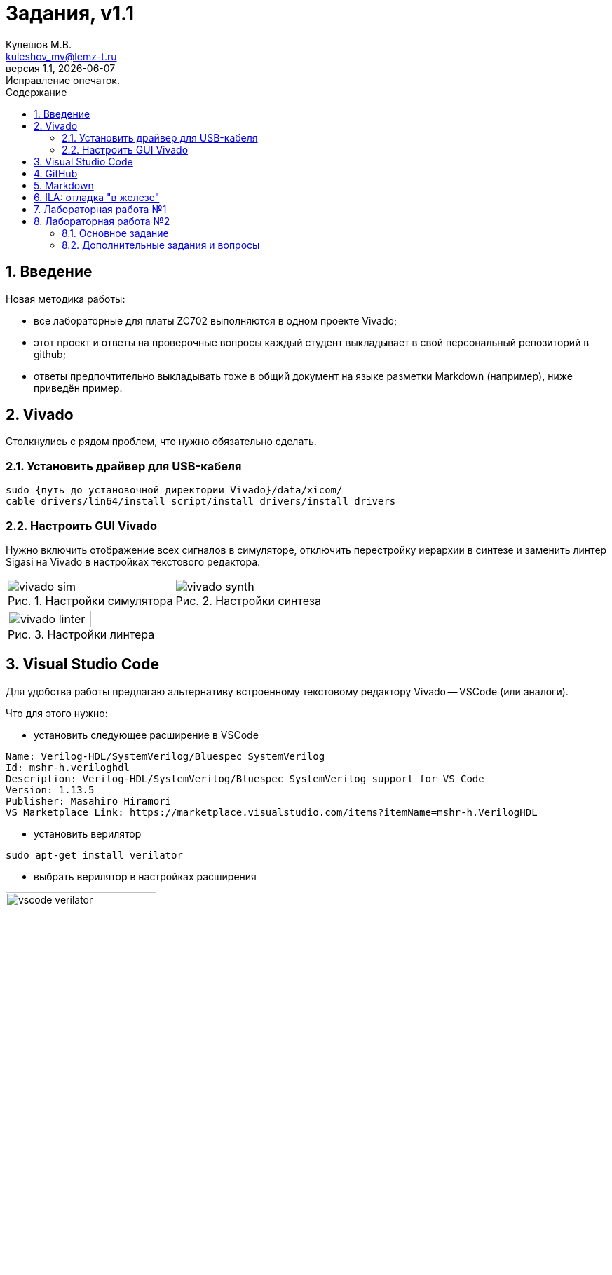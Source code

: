 ﻿[.text-justify]
= Задания, v{revnumber}
:source-highlighter: coderay
:toc:
:toclevels: 3
:sectnums:
:pagenums:
:last-update-label!:
:toc-title: Содержание
:sect-caption: Разд.
:section-refsig: Разд.
:table-caption: Табл.
:figure-caption: Рис.
:chapter-signifier:
:chapter-refsig: Разд.
:part-signifier:
:part-refsig: Часть
:xrefstyle: full
:stem:
:pdf-page-layout: portrait
:doctype: article
:author: Кулешов М.В.
:email: kuleshov_mv@lemz-t.ru
:version-label: Версия
:revdate: {docdate}
:revnumber: 1.1
:revremark: Исправление опечаток.

== Введение

Новая методика работы:

* все лабораторные для платы ZC702 выполняются в одном проекте Vivado;
* этот проект и ответы на проверочные вопросы каждый студент выкладывает в свой персональный репозиторий в github;
* ответы предпочтительно выкладывать тоже в общий документ на языке разметки Markdown (например), ниже приведён пример. 

== Vivado

Столкнулись с рядом проблем, что нужно обязательно сделать.

=== Установить драйвер для USB-кабеля

[source,bash,linenums]
----
sudo {путь_до_установочной_директории_Vivado}/data/xicom/
cable_drivers/lin64/install_script/install_drivers/install_drivers

----

=== Настроить GUI Vivado

Нужно включить отображение всех сигналов в симуляторе, отключить перестройку иерархии в синтезе и заменить линтер Sigasi на Vivado в настройках текстового редактора.

[cols="2",frame=none,grid=none]
|===
a|
image::../Images/vivado_sim.png[title=Настройки симулятора]
a|
image::../Images/vivado_synth.png[title=Настройки синтеза]
2+a|
image::../Images/vivado_linter.png[title=Настройки линтера,width=50%,align="center"]
|===

== Visual Studio Code

Для удобства работы предлагаю альтернативу встроенному текстовому редактору Vivado -- VSCode (или аналоги).

Что для этого нужно:

* установить следующее расширение в VSCode

----
Name: Verilog-HDL/SystemVerilog/Bluespec SystemVerilog
Id: mshr-h.veriloghdl
Description: Verilog-HDL/SystemVerilog/Bluespec SystemVerilog support for VS Code
Version: 1.13.5
Publisher: Masahiro Hiramori
VS Marketplace Link: https://marketplace.visualstudio.com/items?itemName=mshr-h.VerilogHDL
----

* установить верилятор

----
sudo apt-get install verilator
----

* выбрать верилятор в настройках расширения

image::../Images/vscode_verilator.png[title=Настройки VSCode,width=50%,align="center"]

Отпишитесь, получилось или нет -- у меня подчёркивает ошибки в коде после сохранения SV-документа.
Есть и более продвинутые варианты для работы с проектами,
но этот -- самый простой для первого знакомства и использования в качестве "блокнота" фактически.

== GitHub

В целом, следуйте инструкциям на сайте.
И нужно установить `git`, если его нет.
Чуть более подробно:

* создайте учётную запись;
* создайте, добавьте в менеджер ключей и на сайт github ssh-ключ +
(https://docs.github.com/ru/authentication/connecting-to-github-with-ssh/generating-a-new-ssh-key-and-adding-it-to-the-ssh-agent);
* не совсем понял, обязательно ли сейчас создавать токен, но на всякий случай создал +
(https://docs.github.com/ru/authentication/keeping-your-account-and-data-secure/managing-your-personal-access-tokens);
* также для удобства работы можете установить `gh` и залогиниться там +
(https://docs.github.com/en/enterprise-cloud@latest/github-cli/github-cli/quickstart);
* устанавливайте GitHub Desktop +
(https://github.com/shiftkey/desktop)
* создайте пустой публичный проект, клонируйте его к себе на диск через GHDesktop;
* копируйте туда свой Vivado проект, сохраняйте изменения и пушьте их на сервер.

Пример моего проекта: https://github.com/subject-name-here-00/hdl-test.

Обратите внимание: в git нужно отслеживать только папку ./*.srcs -- и даже в ней не все файлы.
Например, из папок с IP нужно сохранять только XCI-файлы.
Изучите как работает .gitignore файл, используйте мой в качестве примера.
С правильно настроенным gitignore вы должны видеть в проекте только файлы, которые сами создали: SV, XDC (опционально добавляются XCI, TCL и пр.).

== Markdown

Популярный и очень простой язык разметки.
Документы, написанные на нём, хорошо отслеживаются системами контроля версий (в отличие от бинарных doc-файлов, например).

Пример документа с основными конструкциями, которые вам могут потребоваться:
https://github.com/subject-name-here-00/hdl-test/blob/main/zc702_led.srcs/docs_1/Markdown/answers.md

Если пройдёте по ссылке и откроете документ на сайте GitHub, то увидите, что там доступно превью форматированного содержимого документа, а не просто строчки кода.

Так же MD-документы можно экспортировать в PDF через VSCode, я для этого пользуюсь расширением

----
Name: Markdown PDF
Id: yzane.markdown-pdf
Description: Convert Markdown to PDF
Version: 1.5.0
Publisher: yzane
VS Marketplace Link: https://marketplace.visualstudio.com/items?itemName=yzane.markdown-pdf
----

image::../Images/markdown_extensions.png[title=Все (избыточные) расширения для работы с Markdown,width=50%,align="center"]

На всякий случай привожу снимок со всеми установленными расширениями.
Для того чтобы включить превью MD-документа в VSCode используется комбинация `Shift+Ctrl+V`.
Чтобы вызвать консоль со списком доступных для данного типа файлов операций, нужно нажать `F1`.

image::../Images/markdown_example.png[title=Пример редактирования Markdown в VSCode]

== ILA: отладка "в железе"

ILA -- integrated logic analyzer, так же известный как chipscope в старой версии САПР или debug core.
Это программный осциллограф, который позволяет через JTAG смотреть сигналы в ПЛИС.

Пример добавления чипскопа:
https://github.com/subject-name-here-00/hdl-test/commit/86e8912fe758d431bbd3bde457cf70f2f53c3db9

Разберём по шагам:

. Добавляем в начало строки с объявлением сигнала (как i/o порта, так и переменной) атрибут `(* MARK_DEBUG="true" *)`.
. Создаём новый XDC-файл в констрейны (в моём примере -- chipscope.xdc), отмечаем его ПКМ -> Set as Target Constrain File. +
Теперь, когда мы внесём изменения в констрейны проекта в синтезе, эти изменения сохранятся именно в этот файл.
. Запускаем синтез, когда он завершён -- выбираем на панели слева Synthesis -> Open Synthesized Design -> Set Up Debug.
. В открывшемся окне отмечаем необходимые сигналы, задаём необходимый размер буфера сигналов (т.е. количество отсчётов на экране осциллографа).
. Когда окно закроется, нужно установить курсор во вкладку на нижней панели и нажать `Ctrl+S`, чтобы сохранить изменения.
. Открываем chipscope.xdc и убеждаемся, что изменения сохранились (может потребоваться закрыть и открыть файл заново для обновления).

image::../Images/chipscope_1.png[title=Окно выбора сигналов для отладки,width=75%,align="center"]
image::../Images/chipscope_2.png[title=Окно применения изменений (нижняя панель),width=100%]

На схеме сигналы, отмеченные `mark_debug`, помечаются иконкой с жучком.

ILA сохраняется в проекте под названием вида "ILA_0", после сборки битстрима и прошивки ПЛИС в Hardware Manager в списке устройств появится соответствующая строчка.
Работа с осциллографом похожа на работу с окном Waveform симулятора.

== Лабораторная работа №1

[%header,cols="^1,^2",width=75%,align="center"]
.Индивидуальные задания
|===
^|Студенты ^|Задания

|Вадим, Григорий
|Лаб. №1, задание 1 (с.36)

|Владислава, Семён
|Лаб. №2, задание 2 (с.37)
|===

Потренируйтесь использовать `case` или булеву алгебру перед переходом к конечным автоматам.
Можете реализовать мультиплексор через неблокирующие присвоения.
Составьте тестбенч для проверки:

* проверить каждое состояние селектора,
* между переключениями селектора должно пройти несколько периодов самого "медленного" сигнала, чтобы убедиться, что мы видим именно выбранный вход на выходе.

<<<

== Лабораторная работа №2

=== Основное задание

Я ориентируюсь на документ "Лаб№2_упр_светод.docx".
Создавайте модуль по инструкциям из лабораторной работы.
В качестве платы в проекте указывайте ZC702, все параметры (пины и пр) берите для неё из соответствующей документации.

Чтобы адаптировать лабораторную работу для этой платы придётся внести небольшие изменения.
Я предлагаю добавить внешний топ-модуль ("враппер"), в котором реализовать преобразование дифференциального внешнего клока.
В диалог сегодня скидывал вариант с IBUFDS и BUFG.
Альтернатива -- добавить в проект Clocking Wizard IP.
Все настройки в таком случае можно оставить по умолчанию.

image::../Images/lab2_sch1.png[title=Пример реализации Лаб2 с IP]

=== Дополнительные задания и вопросы

Первые 4 вопроса распределим как индивидуальные задания, которые нужно реализовать в коде.
Здесь используйте систему контроля версий:

* сперва выполнили и сохранили основное задание лабораторной работы (с.17, п.2.8);
* потом выполнили и так же сохранили в git индивидуальное задание.

Битстримы (bit-файлы) для каждого этапа можете переименовать и сохранить в отдельной папке.
Каждый раз когда вы запускаете имплементацию -- последний битстрим удаляется (но пока у нас небольшие проекты, так что это нестрашно).

Дополнительное усложнение задания: на плате  ZC702 доступно не 4, а 8 светодиодов в ряд.

* добавьте в топ-модуль вторую копию модуля, отвечающего за мигание светодиодами,
* выходы первого назначены на ножки [3:0], второго -- [7:4],
* на вход первого подаётся ресет с кнопки SW5 (left), а второго -- c SW7 (right).

image::../Images/lab2_array_sch.png[title=Модуль управления светодиодами вставлен дважды (как массив)]

Для копирования модулей в SV можно использовать синтаксис, похожий на объявление массивов.
Синтезатор обычно очень хорошо понимает, что от него требуется, и автоматически распределяет сигналы согласно их разрядности.
Так, в моём примере,

* одно-битный `i_clk` разветвляется на оба модуля,
* младший бит `rst` автоматически подаётся на первый модуль, а старший -- на второй,
* аналогично выходная шина делится пополам между двумя модулями.

Синтаксис смотрите в файле https://github.com/subject-name-here-00/hdl-test/blob/main/zc702_led.srcs/sources_1/new/led_top.sv.
Будьте осторожны, проверяйте результаты в симуляции и синтезе, потому что SV очень гибок в этом отношении и при ошибке в коде может скрытно (без сообщения об ошибке) разрешить эту проблему совсем не таким образом, как вы себе представляли.

Затем я хочу, чтобы вы добавили в проект ILA и собрали битстрим с ним (инструкция приводилась выше).
В ILA обязательно нужно добавить ресет, счётчик и шину сигналов, подаваемых на светодиоды.

[%header,cols="1,6",width=100%,align="center"]
.Индивидуальные задания
|===
^|Студенты ^|Задания

|Вадим
|Лаб. №2, №1.1 (с.19): дать короткий письменный ответ, обновить алгоритм мигания светодиода.

|Владислава
|Лаб. №2, №1.2 (с.19): новые сигналы (детекторы фронтов) добавить в ILA.

|Григорий
|Лаб. №2, №1.3 (с.19): обновить алгоритм мигания светодиода.

|Семён
|Лаб. №2, №1.4 (с.19): обновить алгоритм мигания светодиода.
|===

На прочие вопросы нужно дать ответ в свободной форме, написать небольшой фрагмент кода или приложить снимок.

[%header,cols="1,2",width=75%,align="center"]
.Общие задания
|===
^|Задания ^|Формат ответа
|1.6      |пропуск
|1.6      |ответ (по аналогии из SV)
|1.7      |пропуск
|1.8      |ответ
|2.1      |ответ (вкратце)
|2.2      |пропуск
|3.1, 3.2 |обсуждение в офисе
|3.3-3.5  |ответ
|4.1      |обсуждение в офисе
|4.2-4.3  |ответ
|5.1, 5.2 |ответ (вкратце)
|6.1-6.4  |ответ
|===

На "устные" тоже приготовьтесь дать ответ!

